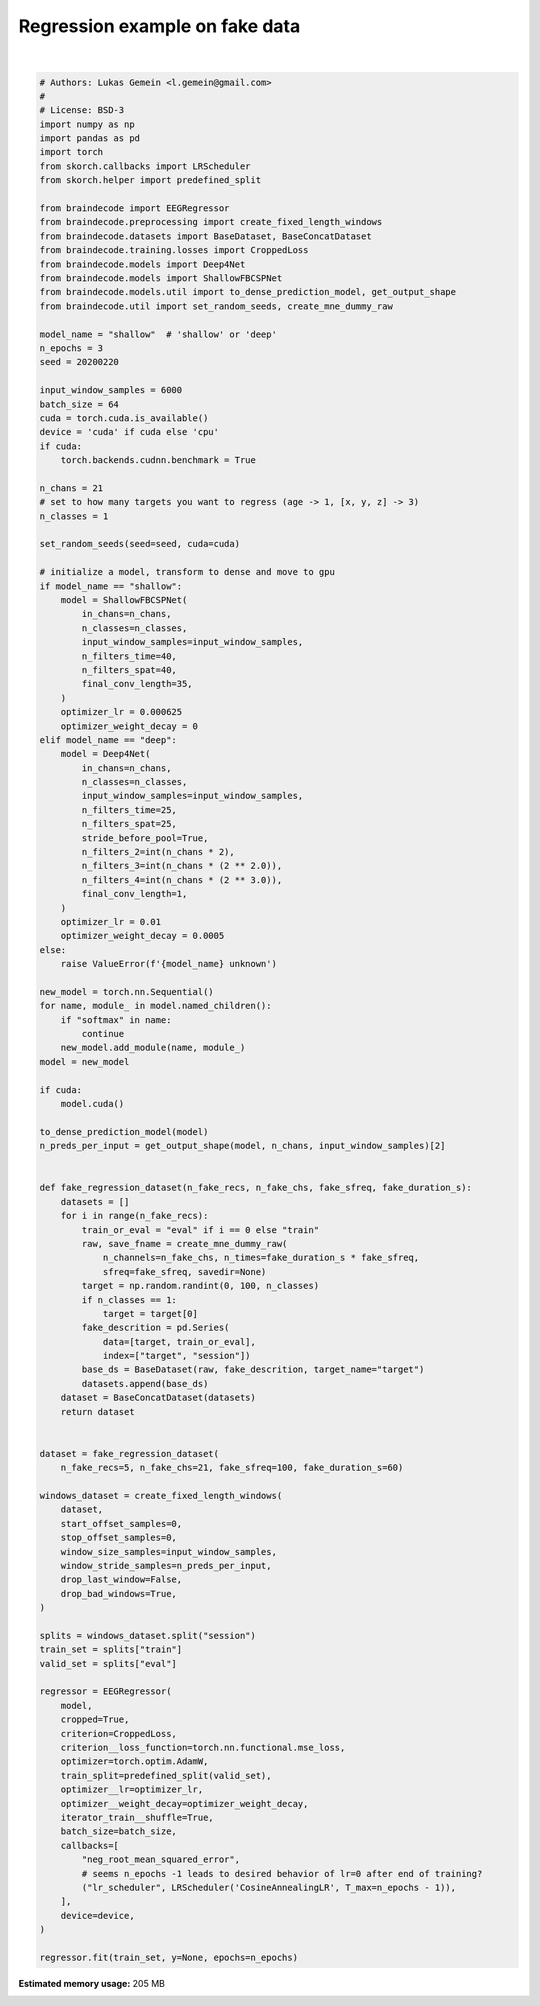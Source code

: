 
.. DO NOT EDIT.
.. THIS FILE WAS AUTOMATICALLY GENERATED BY SPHINX-GALLERY.
.. TO MAKE CHANGES, EDIT THE SOURCE PYTHON FILE:
.. "auto_examples/plot_regression.py"
.. LINE NUMBERS ARE GIVEN BELOW.

.. only:: html

    .. note::
        :class: sphx-glr-download-link-note

        Click :ref:`here <sphx_glr_download_auto_examples_plot_regression.py>`
        to download the full example code

.. rst-class:: sphx-glr-example-title

.. _sphx_glr_auto_examples_plot_regression.py:


Regression example on fake data
===============================

.. GENERATED FROM PYTHON SOURCE LINES 5-141




.. rst-class:: sphx-glr-script-out

 Out:

 .. code-block:: none

    Creating RawArray with float64 data, n_channels=21, n_times=6000
        Range : 0 ... 5999 =      0.000 ...    59.990 secs
    Ready.
    Creating RawArray with float64 data, n_channels=21, n_times=6000
        Range : 0 ... 5999 =      0.000 ...    59.990 secs
    Ready.
    Creating RawArray with float64 data, n_channels=21, n_times=6000
        Range : 0 ... 5999 =      0.000 ...    59.990 secs
    Ready.
    Creating RawArray with float64 data, n_channels=21, n_times=6000
        Range : 0 ... 5999 =      0.000 ...    59.990 secs
    Ready.
    Creating RawArray with float64 data, n_channels=21, n_times=6000
        Range : 0 ... 5999 =      0.000 ...    59.990 secs
    Ready.
    /home/robintibor/work/braindecode-dev/braindecode/braindecode/preprocessing/windowers.py:175: UserWarning: Meaning of `trial_stop_offset_samples`=0 has changed, use `None` to indicate end of trial/recording. Using `None`.
      warnings.warn(
    Adding metadata with 4 columns
    Replacing existing metadata with 4 columns
    1 matching events found
    No baseline correction applied
    0 projection items activated
    Loading data for 1 events and 6000 original time points ...
    0 bad epochs dropped
    Adding metadata with 4 columns
    Replacing existing metadata with 4 columns
    1 matching events found
    No baseline correction applied
    0 projection items activated
    Loading data for 1 events and 6000 original time points ...
    0 bad epochs dropped
    Adding metadata with 4 columns
    Replacing existing metadata with 4 columns
    1 matching events found
    No baseline correction applied
    0 projection items activated
    Loading data for 1 events and 6000 original time points ...
    0 bad epochs dropped
    Adding metadata with 4 columns
    Replacing existing metadata with 4 columns
    1 matching events found
    No baseline correction applied
    0 projection items activated
    Loading data for 1 events and 6000 original time points ...
    0 bad epochs dropped
    Adding metadata with 4 columns
    Replacing existing metadata with 4 columns
    1 matching events found
    No baseline correction applied
    0 projection items activated
    Loading data for 1 events and 6000 original time points ...
    0 bad epochs dropped
    Loading data for 1 events and 6000 original time points ...
    Loading data for 1 events and 6000 original time points ...
    Loading data for 1 events and 6000 original time points ...
    Loading data for 1 events and 6000 original time points ...
    Loading data for 1 events and 6000 original time points ...
    Loading data for 1 events and 6000 original time points ...
    Loading data for 1 events and 6000 original time points ...
    Loading data for 1 events and 6000 original time points ...
    Loading data for 1 events and 6000 original time points ...
      epoch    train_loss    train_neg_root_mean_squared_error    valid_loss    valid_neg_root_mean_squared_error      lr     dur
    -------  ------------  -----------------------------------  ------------  -----------------------------------  ------  ------
          1     [36m1088.9221[0m                             [32m-28.0995[0m       [35m40.5922[0m                              [31m-6.3712[0m  0.0006  0.7950
    Loading data for 1 events and 6000 original time points ...
    Loading data for 1 events and 6000 original time points ...
    Loading data for 1 events and 6000 original time points ...
    Loading data for 1 events and 6000 original time points ...
    Loading data for 1 events and 6000 original time points ...
    Loading data for 1 events and 6000 original time points ...
    Loading data for 1 events and 6000 original time points ...
    Loading data for 1 events and 6000 original time points ...
    Loading data for 1 events and 6000 original time points ...
          2     [36m1086.1545[0m                             [32m-26.9114[0m       [35m21.3461[0m                              [31m-4.6202[0m  0.0003  0.7081
    Loading data for 1 events and 6000 original time points ...
    Loading data for 1 events and 6000 original time points ...
    Loading data for 1 events and 6000 original time points ...
    Loading data for 1 events and 6000 original time points ...
    Loading data for 1 events and 6000 original time points ...
    Loading data for 1 events and 6000 original time points ...
    Loading data for 1 events and 6000 original time points ...
    Loading data for 1 events and 6000 original time points ...
    Loading data for 1 events and 6000 original time points ...
          3     [36m1084.8397[0m                             -26.9773       22.3162                              -4.7240  0.0000  0.7160

    <class 'braindecode.regressor.EEGRegressor'>[initialized](
      module_=Sequential(
        (ensuredims): Ensure4d()
        (dimshuffle): Expression(expression=transpose_time_to_spat) 
        (conv_time): Conv2d(1, 40, kernel_size=(25, 1), stride=(1, 1))
        (conv_spat): Conv2d(40, 40, kernel_size=(1, 21), stride=(1, 1), bias=False)
        (bnorm): BatchNorm2d(40, eps=1e-05, momentum=0.1, affine=True, track_running_stats=True)
        (conv_nonlin_exp): Expression(expression=square) 
        (pool): AvgPool2d(kernel_size=(75, 1), stride=(1, 1), padding=0)
        (pool_nonlin_exp): Expression(expression=safe_log) 
        (drop): Dropout(p=0.5, inplace=False)
        (conv_classifier): Conv2d(40, 1, kernel_size=(35, 1), stride=(1, 1), dilation=(15, 1))
        (squeeze): Expression(expression=squeeze_final_output) 
      ),
    )





|

.. code-block:: default


    # Authors: Lukas Gemein <l.gemein@gmail.com>
    #
    # License: BSD-3
    import numpy as np
    import pandas as pd
    import torch
    from skorch.callbacks import LRScheduler
    from skorch.helper import predefined_split

    from braindecode import EEGRegressor
    from braindecode.preprocessing import create_fixed_length_windows
    from braindecode.datasets import BaseDataset, BaseConcatDataset
    from braindecode.training.losses import CroppedLoss
    from braindecode.models import Deep4Net
    from braindecode.models import ShallowFBCSPNet
    from braindecode.models.util import to_dense_prediction_model, get_output_shape
    from braindecode.util import set_random_seeds, create_mne_dummy_raw

    model_name = "shallow"  # 'shallow' or 'deep'
    n_epochs = 3
    seed = 20200220

    input_window_samples = 6000
    batch_size = 64
    cuda = torch.cuda.is_available()
    device = 'cuda' if cuda else 'cpu'
    if cuda:
        torch.backends.cudnn.benchmark = True

    n_chans = 21
    # set to how many targets you want to regress (age -> 1, [x, y, z] -> 3)
    n_classes = 1

    set_random_seeds(seed=seed, cuda=cuda)

    # initialize a model, transform to dense and move to gpu
    if model_name == "shallow":
        model = ShallowFBCSPNet(
            in_chans=n_chans,
            n_classes=n_classes,
            input_window_samples=input_window_samples,
            n_filters_time=40,
            n_filters_spat=40,
            final_conv_length=35,
        )
        optimizer_lr = 0.000625
        optimizer_weight_decay = 0
    elif model_name == "deep":
        model = Deep4Net(
            in_chans=n_chans,
            n_classes=n_classes,
            input_window_samples=input_window_samples,
            n_filters_time=25,
            n_filters_spat=25,
            stride_before_pool=True,
            n_filters_2=int(n_chans * 2),
            n_filters_3=int(n_chans * (2 ** 2.0)),
            n_filters_4=int(n_chans * (2 ** 3.0)),
            final_conv_length=1,
        )
        optimizer_lr = 0.01
        optimizer_weight_decay = 0.0005
    else:
        raise ValueError(f'{model_name} unknown')

    new_model = torch.nn.Sequential()
    for name, module_ in model.named_children():
        if "softmax" in name:
            continue
        new_model.add_module(name, module_)
    model = new_model

    if cuda:
        model.cuda()

    to_dense_prediction_model(model)
    n_preds_per_input = get_output_shape(model, n_chans, input_window_samples)[2]


    def fake_regression_dataset(n_fake_recs, n_fake_chs, fake_sfreq, fake_duration_s):
        datasets = []
        for i in range(n_fake_recs):
            train_or_eval = "eval" if i == 0 else "train"
            raw, save_fname = create_mne_dummy_raw(
                n_channels=n_fake_chs, n_times=fake_duration_s * fake_sfreq,
                sfreq=fake_sfreq, savedir=None)
            target = np.random.randint(0, 100, n_classes)
            if n_classes == 1:
                target = target[0]
            fake_descrition = pd.Series(
                data=[target, train_or_eval],
                index=["target", "session"])
            base_ds = BaseDataset(raw, fake_descrition, target_name="target")
            datasets.append(base_ds)
        dataset = BaseConcatDataset(datasets)
        return dataset


    dataset = fake_regression_dataset(
        n_fake_recs=5, n_fake_chs=21, fake_sfreq=100, fake_duration_s=60)

    windows_dataset = create_fixed_length_windows(
        dataset,
        start_offset_samples=0,
        stop_offset_samples=0,
        window_size_samples=input_window_samples,
        window_stride_samples=n_preds_per_input,
        drop_last_window=False,
        drop_bad_windows=True,
    )

    splits = windows_dataset.split("session")
    train_set = splits["train"]
    valid_set = splits["eval"]

    regressor = EEGRegressor(
        model,
        cropped=True,
        criterion=CroppedLoss,
        criterion__loss_function=torch.nn.functional.mse_loss,
        optimizer=torch.optim.AdamW,
        train_split=predefined_split(valid_set),
        optimizer__lr=optimizer_lr,
        optimizer__weight_decay=optimizer_weight_decay,
        iterator_train__shuffle=True,
        batch_size=batch_size,
        callbacks=[
            "neg_root_mean_squared_error",
            # seems n_epochs -1 leads to desired behavior of lr=0 after end of training?
            ("lr_scheduler", LRScheduler('CosineAnnealingLR', T_max=n_epochs - 1)),
        ],
        device=device,
    )

    regressor.fit(train_set, y=None, epochs=n_epochs)


.. rst-class:: sphx-glr-timing

   **Total running time of the script:** ( 0 minutes  3.161 seconds)

**Estimated memory usage:**  205 MB


.. _sphx_glr_download_auto_examples_plot_regression.py:


.. only :: html

 .. container:: sphx-glr-footer
    :class: sphx-glr-footer-example



  .. container:: sphx-glr-download sphx-glr-download-python

     :download:`Download Python source code: plot_regression.py <plot_regression.py>`



  .. container:: sphx-glr-download sphx-glr-download-jupyter

     :download:`Download Jupyter notebook: plot_regression.ipynb <plot_regression.ipynb>`


.. only:: html

 .. rst-class:: sphx-glr-signature

    `Gallery generated by Sphinx-Gallery <https://sphinx-gallery.github.io>`_
